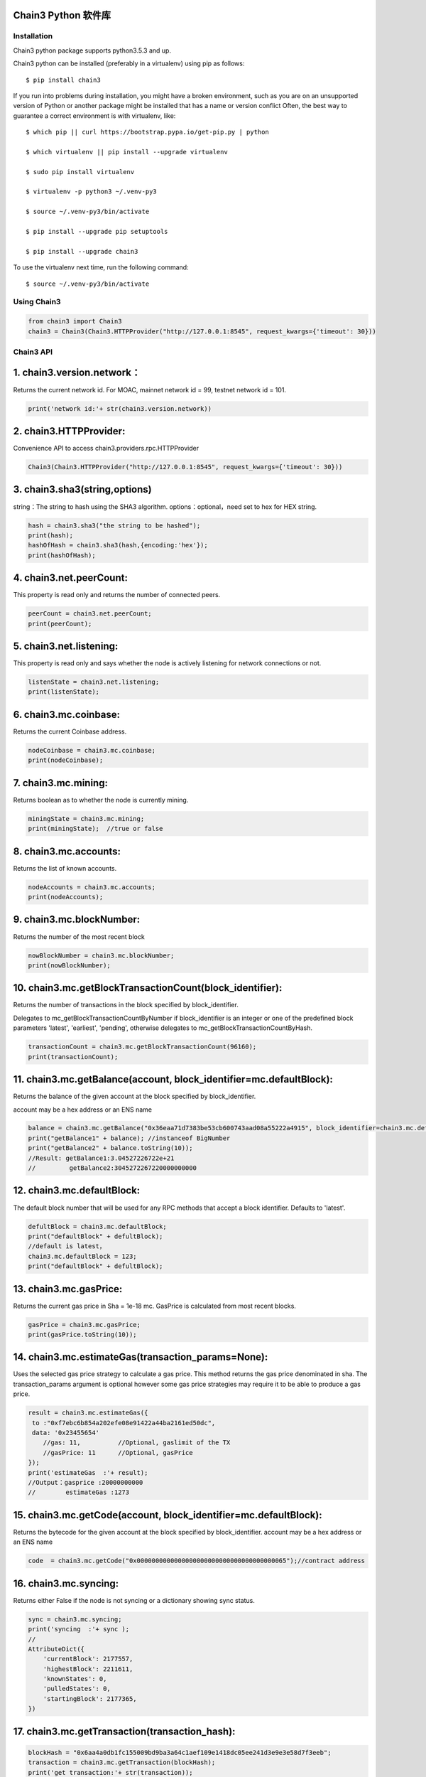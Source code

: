 Chain3 Python 软件库
~~~~~~~~~~~~~~~~~~~~~


Installation
------------

Chain3 python package supports python3.5.3 and up.

Chain3 python can be installed (preferably in a virtualenv) using pip as
follows:

::

    $ pip install chain3

If you run into problems during installation, you might have a broken
environment, such as you are on an unsupported version of Python or
another package might be installed that has a name or version conflict
Often, the best way to guarantee a correct environment is with
virtualenv, like:

::

    $ which pip || curl https://bootstrap.pypa.io/get-pip.py | python

    $ which virtualenv || pip install --upgrade virtualenv

    $ sudo pip install virtualenv

    $ virtualenv -p python3 ~/.venv-py3

    $ source ~/.venv-py3/bin/activate

    $ pip install --upgrade pip setuptools

    $ pip install --upgrade chain3

To use the virtualenv next time, run the following command:

::

    $ source ~/.venv-py3/bin/activate

Using Chain3
------------

.. code:: python

    from chain3 import Chain3
    chain3 = Chain3(Chain3.HTTPProvider("http://127.0.0.1:8545", request_kwargs={'timeout': 30}))

Chain3 API
----------

1. chain3.version.network：
~~~~~~~~~~~~~~~~~~~~~~~~~~~

Returns the current network id. For MOAC, mainnet network id = 99,
testnet network id = 101.

.. code:: python

    print('network id:'+ str(chain3.version.network))

2. chain3.HTTPProvider:
~~~~~~~~~~~~~~~~~~~~~~~

Convenience API to access chain3.providers.rpc.HTTPProvider

.. code:: python

    Chain3(Chain3.HTTPProvider("http://127.0.0.1:8545", request_kwargs={'timeout': 30}))

3. chain3.sha3(string,options)
~~~~~~~~~~~~~~~~~~~~~~~~~~~~~~

string：The string to hash using the SHA3 algorithm.
options：optional，need set to hex for HEX string.

.. code:: python

    hash = chain3.sha3("the string to be hashed");
    print(hash);
    hashOfHash = chain3.sha3(hash,{encoding:'hex'});
    print(hashOfHash);

4. chain3.net.peerCount:
~~~~~~~~~~~~~~~~~~~~~~~~

This property is read only and returns the number of connected peers.

.. code:: python

    peerCount = chain3.net.peerCount;
    print(peerCount);

5. chain3.net.listening:
~~~~~~~~~~~~~~~~~~~~~~~~

This property is read only and says whether the node is actively
listening for network connections or not.

.. code:: python

    listenState = chain3.net.listening;
    print(listenState);

6. chain3.mc.coinbase:
~~~~~~~~~~~~~~~~~~~~~~

Returns the current Coinbase address.

.. code:: python

    nodeCoinbase = chain3.mc.coinbase;
    print(nodeCoinbase);

7. chain3.mc.mining:
~~~~~~~~~~~~~~~~~~~~

Returns boolean as to whether the node is currently mining.

.. code:: python

    miningState = chain3.mc.mining;
    print(miningState);  //true or false

8. chain3.mc.accounts:
~~~~~~~~~~~~~~~~~~~~~~

Returns the list of known accounts.

.. code:: python

    nodeAccounts = chain3.mc.accounts;
    print(nodeAccounts);

9. chain3.mc.blockNumber:
~~~~~~~~~~~~~~~~~~~~~~~~~

Returns the number of the most recent block

.. code:: python

    nowBlockNumber = chain3.mc.blockNumber;
    print(nowBlockNumber);

10. chain3.mc.getBlockTransactionCount(block\_identifier):
~~~~~~~~~~~~~~~~~~~~~~~~~~~~~~~~~~~~~~~~~~~~~~~~~~~~~~~~~~

Returns the number of transactions in the block specified by
block\_identifier.

Delegates to mc\_getBlockTransactionCountByNumber if block\_identifier
is an integer or one of the predefined block parameters 'latest',
'earliest', 'pending', otherwise delegates to
mc\_getBlockTransactionCountByHash.

.. code:: python

    transactionCount = chain3.mc.getBlockTransactionCount(96160);
    print(transactionCount);

11. chain3.mc.getBalance(account, block\_identifier=mc.defaultBlock):
~~~~~~~~~~~~~~~~~~~~~~~~~~~~~~~~~~~~~~~~~~~~~~~~~~~~~~~~~~~~~~~~~~~~~

Returns the balance of the given account at the block specified by
block\_identifier.

account may be a hex address or an ENS name

.. code:: python

    balance = chain3.mc.getBalance("0x36eaa71d7383be53cb600743aad08a55222a4915", block_identifier=chain3.mc.defaultBlock);
    print("getBalance1" + balance); //instanceof BigNumber
    print("getBalance2" + balance.toString(10));
    //Result: getBalance1:3.04527226722e+21  
    //         getBalance2:3045272267220000000000

12. chain3.mc.defaultBlock:
~~~~~~~~~~~~~~~~~~~~~~~~~~~

The default block number that will be used for any RPC methods that
accept a block identifier. Defaults to 'latest'.

.. code:: python

    defultBlock = chain3.mc.defaultBlock;
    print("defaultBlock" + defultBlock);
    //default is latest，
    chain3.mc.defaultBlock = 123;  
    print("defaultBlock" + defultBlock);

13. chain3.mc.gasPrice:
~~~~~~~~~~~~~~~~~~~~~~~

Returns the current gas price in Sha = 1e-18 mc. GasPrice is calculated
from most recent blocks.

.. code:: python

    gasPrice = chain3.mc.gasPrice;
    print(gasPrice.toString(10));

14. chain3.mc.estimateGas(transaction\_params=None):
~~~~~~~~~~~~~~~~~~~~~~~~~~~~~~~~~~~~~~~~~~~~~~~~~~~~

Uses the selected gas price strategy to calculate a gas price. This
method returns the gas price denominated in sha. The transaction\_params
argument is optional however some gas price strategies may require it to
be able to produce a gas price.

.. code:: python

    result = chain3.mc.estimateGas({
     to :"0xf7ebc6b854a202efe08e91422a44ba2161ed50dc",
     data: '0x23455654'
        //gas: 11,          //Optional, gaslimit of the TX
        //gasPrice: 11      //Optional, gasPrice
    });
    print('estimateGas  :'+ result);
    //Output：gasprice :20000000000
    //        estimateGas :1273

15. chain3.mc.getCode(account, block\_identifier=mc.defaultBlock):
~~~~~~~~~~~~~~~~~~~~~~~~~~~~~~~~~~~~~~~~~~~~~~~~~~~~~~~~~~~~~~~~~~

Returns the bytecode for the given account at the block specified by
block\_identifier. account may be a hex address or an ENS name

.. code:: python

    code  = chain3.mc.getCode("0x0000000000000000000000000000000000000065");//contract address

16. chain3.mc.syncing:
~~~~~~~~~~~~~~~~~~~~~~

Returns either False if the node is not syncing or a dictionary showing
sync status.

.. code:: python

    sync = chain3.mc.syncing;
    print('syncing  :'+ sync );
    //
    AttributeDict({
        'currentBlock': 2177557,
        'highestBlock': 2211611,
        'knownStates': 0,
        'pulledStates': 0,
        'startingBlock': 2177365,
    })

17. chain3.mc.getTransaction(transaction\_hash):
~~~~~~~~~~~~~~~~~~~~~~~~~~~~~~~~~~~~~~~~~~~~~~~~

.. code:: python

    blockHash = "0x6aa4a0db1fc155009bd9ba3a64c1aef109e1418dc05ee241d3e9e3e58d7f3eeb";
    transaction = chain3.mc.getTransaction(blockHash);
    print('get transaction:'+ str(transaction));

    /* Result:
    get transaction: AttributeDict({
       'blockHash': HexBytes('0x77483002572dd29b58640c4ccf5ef30278679037ff17b51cf613f3df562e5e0a'), 
       'blockNumber': 815006,
       'from': '0x0000000000000000000000000000000000000064', 
       'gas': 0, 
       'gasPrice': 20000000000,
       'hash': HexBytes('0x6aa4a0db1fc155009bd9ba3a64c1aef109e1418dc05ee241d3e9e3e58d7f3eeb'), 
       'input': '0xc1c0e9c4', 
       'nonce': 815005,
       'syscnt': '0x65', 
       'to': '0x0000000000000000000000000000000000000065', 
       'transactionIndex': 0, 
       'value': 0,
       'v': 0, 'r': HexBytes('0x00'), 's': HexBytes('0x00'), 
       'shardingFlag': 0})
    */

18. chain3.mc.getBlock(block\_identifier=mc.defaultBlock, full\_transactions=False):
~~~~~~~~~~~~~~~~~~~~~~~~~~~~~~~~~~~~~~~~~~~~~~~~~~~~~~~~~~~~~~~~~~~~~~~~~~~~~~~~~~~~

Returns the block specified by block\_identifier. Delegates to
mc\_getBlockByNumber if block\_identifier is an integer or one of the
predefined block parameters 'latest', 'earliest', 'pending', otherwise
delegates to mc\_getBlockByHash.

If full\_transactions is True then the 'transactions' key will contain
full transactions objects. Otherwise it will be an array of transaction
hashes.

.. code:: python

    getTheBlock = chain3.mc.getBlock(815006);
    print('get the block: '+ str(getTheBlock));

    /* Result:
    get the block({
       'difficulty': 86803583, 
       'extraData': HexBytes('0xdd854d4f41432d85312e302e312d87676f312e392e358777696e646f7773'), 
       'gasLimit': 9000000, 
       'gasUsed': 0,
       'hash': HexBytes('0x77483002572dd29b58640c4ccf5ef30278679037ff17b51cf613f3df562e5e0a'),
       'logsBloom': HexBytes('0x00000000000000000000000000000000000000000000000000000000000000000000000000
               000000000000000000000000000000000000000000000000000000000000000000000000000000000000
               000000000000000000000000000000000000000000000000000000000000000000000000000000000000
               000000000000000000000000000000000000000000000000000000000000000000000000000000000000
               000000000000000000000000000000000000000000000000000000000000000000000000000000000000
               000000000000000000000000000000000000000000000000000000000000000000000000000000000000
               000000000000000000'),
       'miner': '0x0a2168D2f08161c01745fEC4e6E8FE06F314Ab41', 
       'mixHash': HexBytes('0xc154897a85ca63bbbbb76b618a288f6b33f7d2994848dc9c43c6d65e6a5da355'),
       'nonce': HexBytes('0x829f5b23cdf8224f'), 
       'number': 815006, 
       'parentHash': HexBytes('0x73c0e4a94b48b41bf5a6a22151e38799a0e17e8b798848af5340f6d725027af1'),
       'receiptsRoot': HexBytes('0x9287370eb27f11b0c2188431cbc58a23b685f02dbd851ed4d974f932bd780839'), 
       'sha3Uncles': HexBytes('0x1dcc4de8dec75d7aab85b567b6ccd41ad312451b948a7413f0a142fd40d49347'), 
       'size': 590, 
       'stateRoot': HexBytes('0x615d0a39783ae546e11aa0cd6e00c70c2ec989f51316c0f9e07cfc99f1088669'), 
       'timestamp': 1535530608, 
       'totalDifficulty': 136959813601540,
       'transactions': [HexBytes('0x6aa4a0db1fc155009bd9ba3a64c1aef109e1418dc05ee241d3e9e3e58d7f3eeb')],
       'transactionsRoot': HexBytes('0x7aba2a9c974693f1cfb96d506e6aa62942a174b4df39c831cf844a35e03249f0'), 
       'uncles': []
    })
    */

19. chain3.personal.unlockAccount(account, passphrase, duration=None):
~~~~~~~~~~~~~~~~~~~~~~~~~~~~~~~~~~~~~~~~~~~~~~~~~~~~~~~~~~~~~~~~~~~~~~

Unlocks the given account for duration seconds. If duration is None then
the account will remain unlocked indefinitely. Returns boolean as to
whether the account was successfully unlocked.

.. code:: python

    chain3.personal.unlockAccount(mc.accounts[0], 'password')

20. chain3.miner.start(num\_threads):
~~~~~~~~~~~~~~~~~~~~~~~~~~~~~~~~~~~~~

Start the CPU mining process using the given number of threads.

.. code:: python

    chain3.miner.start(2) # number of threads

21. chain3.miner.stop:
~~~~~~~~~~~~~~~~~~~~~~

Stop the CPU mining operation

.. code:: python

    chain3.miner.stop()

22. chain3.miner.setGasPrice(gas\_price):
~~~~~~~~~~~~~~~~~~~~~~~~~~~~~~~~~~~~~~~~~

Sets the minimum accepted gas price that this node will accept when
mining transactions. Any transactions with a gas price below this value
will be ignored.

.. code:: python

    chain3.miner.setGasPrice(19999999999)

23. chain3.mc.getTransactionReceipt((transaction\_hash, timeout=120):
~~~~~~~~~~~~~~~~~~~~~~~~~~~~~~~~~~~~~~~~~~~~~~~~~~~~~~~~~~~~~~~~~~~~~

Returns the transaction receipt specified by transaction\_hash. If the
transaction has not yet been mined returns None

.. code:: python

    txr = chain3.mc.getTransactionReceipt('0x77483002572dd29b58640c4ccf5ef30278679037ff17b51cf613f3df562e5e0a')
    print(txr)

    /* Result:
    AttributeDict({
       'blockHash': HexBytes('0x77483002572dd29b58640c4ccf5ef30278679037ff17b51cf613f3df562e5e0a'), 
       'blockNumber': 815006,
       'contractAddress': '0x0000000000000000000000000000000000000065', 
       'cumulativeGasUsed': 0, 
       'from': '0x0000000000000000000000000000000000000064',
       'gasUsed': 0, 
       'logs': [], 
       'logsBloom': HexBytes('0x00000000000000000000000000000000000000000000000000000000000000000000000000
           000000000000000000000000000000000000000000000000000000000000000000000000000000000000
           000000000000000000000000000000000000000000000000000000000000000000000000000000000000
           000000000000000000000000000000000000000000000000000000000000000000000000000000000000
           000000000000000000000000000000000000000000000000000000000000000000000000000000000000
           000000000000000000000000000000000000000000000000000000000000000000000000000000000000
           000000000000000000'),
       'status': 1, 
       'to': '0x0000000000000000000000000000000000000065', 
       'transactionHash': HexBytes('0x6aa4a0db1fc155009bd9ba3a64c1aef109e1418dc05ee241d3e9e3e58d7f3eeb'),
       'transactionIndex': 0})
    */

24. chain3.mc.getTransactionCount((block\_identifier):
~~~~~~~~~~~~~~~~~~~~~~~~~~~~~~~~~~~~~~~~~~~~~~~~~~~~~~

Returns the number of transactions that have been sent from account as
of the block specified by block\_identifier.

.. code:: python

    chain3.mc.getTransactionCount('0x87E369172Af1e817ebD8d63bcD9f685A513a6736', block_identifier=chain3.mc.defaultBlock)

25. chain3.mc.sendTransaction(transaction, passphrase):
~~~~~~~~~~~~~~~~~~~~~~~~~~~~~~~~~~~~~~~~~~~~~~~~~~~~~~~

Signs and sends the given transaction

The transaction parameter should be a dictionary with the following
fields.

-  from: bytes or text, hex address or ENS name - (optional, default:
   chain3.mc.defaultAccount) The address the transaction is send from.
-  to: bytes or text, hex address or ENS name - (optional when creating
   new contract) The address the transaction is directed to.
-  gas: integer - (optional) Integer of the gas provided for the
   transaction execution. It will return unused gas.
-  gasPrice: integer - (optional, default: To-Be-Determined) Integer of
   the gasPrice used for each paid gas
-  value: integer - (optional) Integer of the value send with this
   transaction
-  data: bytes or text - The compiled code of a contract OR the hash of
   the invoked method signature and encoded parameters.
-  nonce: integer - (optional) Integer of a nonce. This allows to
   overwrite your own pending transactions that use the same nonce.

If the transaction specifies a data value but does not specify gas then
the gas value will be populated using the estimateGas() function with an
additional buffer of 100000 gas up to the gasLimit of the latest block.
In the event that the value returned by estimateGas() method is greater
than the gasLimit a ValueError will be raised.

-  shardingFlag:integer - (optional for Global Transactions), MicroChain
   flag, default value is 0 for Global TXs. To call MicroChain, this
   value has to be 1.

-  via: bytes or text, hex addres - (optional for Global Transactions),
   vode beneficial address, default is null for Global TXs. For
   microChain call

.. code:: python

    chain3.mc.sendTransaction({
        'to':'0xf103BC1c054baBcecD13e7AC1CF34F029647B08C',
        'from':'0x87E369172Af1e817ebD8d63bcD9f685A513a6736', 
        'value': 100000, 
        'gasPrice': chain3.mc.gasPrice,
        'shardingFlag': 0,
        'via': '0x0000000000000000000000000000000000000000',})
     

26. chain3.mc.sendRawTransaction(raw\_transaction):
~~~~~~~~~~~~~~~~~~~~~~~~~~~~~~~~~~~~~~~~~~~~~~~~~~~

Sends a signed and serialized transaction. Returns the transaction hash.

::

    private_key = '0x94645c7a048771045f90e0b88adf3ddf5afbb5029c2b1b5586d5afa9ba87c8f5'
    signed_txn = chain3.mc.account.signTransaction(
        dict(
            nonce=chain3.mc.getTransactionCount(chain3.mc.coinbase),
            gasPrice=chain3.mc.gasPrice,
            gas=100000,
            to='0xf103BC1c054baBcecD13e7AC1CF34F029647B08C',
            value=100000,
            data='0x',
            'chainId': networkid,
            'shardingFlag': 0,
            'via': '0x',
        ),
        private_key,
    )
    chain3.mc.sendRawTransaction(signed_txn.rawTransaction)

    /* Result: tx hash
        '0xd7e3a30f9eec70d5626b70a2082bd2573a2b0a282756479c2f48a57a833204ab'
    */  


